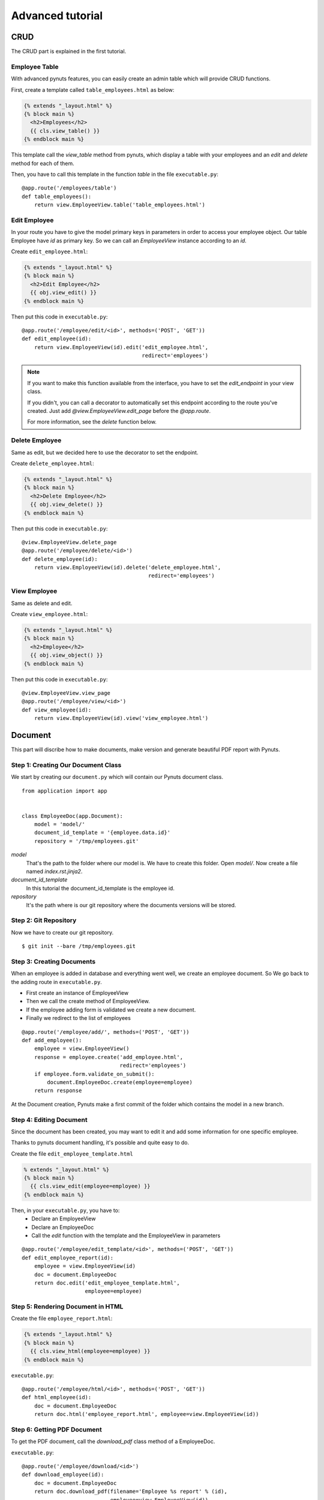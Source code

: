 Advanced tutorial
=================


CRUD
------
The CRUD part is explained in the first tutorial. 


Employee Table
~~~~~~~~~~~~~~

With advanced pynuts features, you can easily create an admin table which will provide CRUD functions.

First, create a template called ``table_employees.html`` as below:

.. sourcecode:: html+jinja   

    {% extends "_layout.html" %}
    {% block main %}
      <h2>Employees</h2>
      {{ cls.view_table() }}
    {% endblock main %}

This template call the *view_table* method from pynuts, which display a table with your employees and an *edit* and *delete* method for each of them.

Then, you have to call this template in the function *table* in the file ``executable.py``::

    @app.route('/employees/table')
    def table_employees():
        return view.EmployeeView.table('table_employees.html')



Edit Employee
~~~~~~~~~~~~~

In your route you have to give the model primary keys in parameters in order to access your employee object. Our table Employee have `id` as primary key. So we can call an `EmployeeView` instance according to an `id`.

Create ``edit_employee.html``:

.. sourcecode:: html+jinja

    {% extends "_layout.html" %}
    {% block main %}
      <h2>Edit Employee</h2>
      {{ obj.view_edit() }}
    {% endblock main %}

Then put this code in ``executable.py``::

    @app.route('/employee/edit/<id>', methods=('POST', 'GET'))
    def edit_employee(id):
        return view.EmployeeView(id).edit('edit_employee.html',
                                          redirect='employees')

.. note::
        
    If you want to make this function available from the interface, you have to set the `edit_endpoint` in your view class.
    
    If you didn't, you can call a decorator to automatically set this endpoint according to the route you've created. Just add `@view.EmployeeView.edit_page` before the `@app.route`.
    
    For more information, see the `delete` function below.



Delete Employee
~~~~~~~~~~~~~~~
Same as edit, but we decided here to use the decorator to set the endpoint.

Create ``delete_employee.html``:

.. sourcecode:: html+jinja

    {% extends "_layout.html" %}
    {% block main %}
      <h2>Delete Employee</h2>
      {{ obj.view_delete() }}
    {% endblock main %}

    
Then put this code in ``executable.py``::

    @view.EmployeeView.delete_page
    @app.route('/employee/delete/<id>')
    def delete_employee(id):
        return view.EmployeeView(id).delete('delete_employee.html',
                                            redirect='employees')
                                            
View Employee
~~~~~~~~~~~~~
Same as delete and edit.

Create ``view_employee.html``:

.. sourcecode:: html+jinja

    {% extends "_layout.html" %}
    {% block main %}
      <h2>Employee</h2>
      {{ obj.view_object() }}
    {% endblock main %}

Then put this code in ``executable.py``::

    @view.EmployeeView.view_page
    @app.route('/employee/view/<id>')
    def view_employee(id):
        return view.EmployeeView(id).view('view_employee.html')


Document
--------


This part will discribe how to make documents, make version and generate beautiful PDF report with Pynuts.

Step 1: Creating Our Document Class
~~~~~~~~~~~~~~~~~~~~~~~~~~~~~~~~~~~

We start by creating our ``document.py`` which will contain our Pynuts document class. 

::

    from application import app


    class EmployeeDoc(app.Document):
        model = 'model/'
        document_id_template = '{employee.data.id}'
        repository = '/tmp/employees.git'


`model` 
 That's the path to the folder where our model is. We have to create this folder. Open `model/`. Now create a file named `index.rst.jinja2`.

`document_id_template`
 In this tutorial the document_id_template is the employee id.

`repository`
 It's the path where is our git repository where the documents versions will be stored.
 
 
Step 2: Git Repository
~~~~~~~~~~~~~~~~~~~~~~

Now we have to create our git repository.

::

    $ git init --bare /tmp/employees.git
    

Step 3: Creating Documents
~~~~~~~~~~~~~~~~~~~~~~~~~~

When an employee is added in database and everything went well, we create an employee document.
So We go back to the adding route in ``executable.py``.

- First create an instance of EmployeeView
- Then we call the create method of EmployeeView. 
- If the employee adding form is validated we create a new document.
- Finally we redirect to the list of employees

::

  @app.route('/employee/add/', methods=('POST', 'GET'))
  def add_employee():
      employee = view.EmployeeView()
      response = employee.create('add_employee.html',
                                 redirect='employees')
      if employee.form.validate_on_submit():
          document.EmployeeDoc.create(employee=employee)
      return response

At the Document creation, Pynuts make a first commit of the folder which contains the model in a new branch. 


Step 4: Editing Document
~~~~~~~~~~~~~~~~~~~~~~~~
Since the document has been created, you may want to edit it and add some information for one specific employee.

Thanks to pynuts document handling, it's possible and quite easy to do.

Create the file ``edit_employee_template.html``

.. sourcecode:: html+jinja

    % extends "_layout.html" %}
    {% block main %}
      {{ cls.view_edit(employee=employee) }}
    {% endblock main %}

Then, in your ``executable.py``, you have to:
    - Declare an EmployeeView
    - Declare an EmployeeDoc
    - Call the `edit` function with the template and the EmployeeView in parameters
    
::

    @app.route('/employee/edit_template/<id>', methods=('POST', 'GET'))
    def edit_employee_report(id):
        employee = view.EmployeeView(id)
        doc = document.EmployeeDoc
        return doc.edit('edit_employee_template.html',
                        employee=employee)

Step 5: Rendering Document in HTML
~~~~~~~~~~~~~~~~~~~~~~~~~~~~~~~~~~
Create the file ``employee_report.html``:

.. sourcecode:: html+jinja

    {% extends "_layout.html" %}
    {% block main %}
      {{ cls.view_html(employee=employee) }}
    {% endblock main %}

``executable.py``::

    @app.route('/employee/html/<id>', methods=('POST', 'GET'))
    def html_employee(id):
        doc = document.EmployeeDoc
        return doc.html('employee_report.html', employee=view.EmployeeView(id))

Step 6: Getting PDF Document
~~~~~~~~~~~~~~~~~~~~~~~~~~~~~
To get the PDF document, call the `download_pdf` class method of a EmployeeDoc.

``executable.py``::

    @app.route('/employee/download/<id>')
    def download_employee(id):
        doc = document.EmployeeDoc
        return doc.download_pdf(filename='Employee %s report' % (id),
                                employee=view.EmployeeView(id))


Step 7: Archiving
~~~~~~~~~~~~~~~~~

Get the version list
````````````````````
In our view of an employee we decide to allow the user to access the version of the employee model description.
Go back to the `view_employee` function. In the view of an employee we want to list all the existing versions of the archived document. To list them we just use the `history` property of a document instance. We create an instance by giving the `id` of an employee  which is also the id of the document.

::
  
    history = document.EmployeeDoc(id).history 
    
Then we have to return the view template with the list of versions::

    return view.EmployeeView(id).view('view_employee.html', history=history)
    
Now go to ``view_employee.html``. To use `history`, we loop on it and each element is a `EmployeeDoc` instance. So we can use the instance properties like the version of the document. In this example we make a table:

1. The first column displays the document datetime by using the `datetime` property of `EmployeeDoc`. 
2. The second create a link to edit the archived template by giving the version to `url_for`.
3. The third create a link to view the html of the template
4. The fourth create a link to the pdf download

.. sourcecode:: html+jinja

    <h3>Versions</h3>
    <table>
      <tr>
        <th>Commit datetime</th>
        <th>Commit message</th>
        <th>Edit</th>
        <th>HTML</th>
        <th>PDF</th>
      </tr>
      {% for archive in history %}
        <tr>
          <td>{{ archive.datetime }}</td>
          <td>{{ archive.message }}</td>
          <td><a href="{{ url_for('edit_employee_report', version=archive.version, **obj.primary_keys) }}">></a></td>
          <td><a href="{{ url_for('html_employee', version=archive.version, **obj.primary_keys) }}">></a></td>
          <td><a href="{{ url_for('pdf_employee', version=archive.version, **obj.primary_keys) }}">></a></td>
        </tr>
      {% endfor %}
    </table>

I hope you noticed that the `edit_employee_report`, `html_employee` and `pdf_employee` view functions already exists. You just have to add a new route to those view function which takes the version in parameter. Something like that for the `html_employee` view::

    @app.route('/employee/html/<id>')
    @app.route('/employee/html/<id>/<version>')
    def html_employee(id, version=None):
        doc = document.EmployeeDoc
        return doc.html('employee_report.html',
                        employee=view.EmployeeView(id),
                        version=version)
                        
Finally you have to go back to ``edit_employee_template.html`` and `.html` in order to add the version in parameter of the view classmethod of `EmployeeDoc`::
 
    {% block main %}
      {{ cls.view_edit(employee=employee, version=version) }}
    {% endblock main %}
    
Do the same with ``employee_report.html``.

Now you can run the server and see that works perfectly!

Rights
------
Coming soon...
